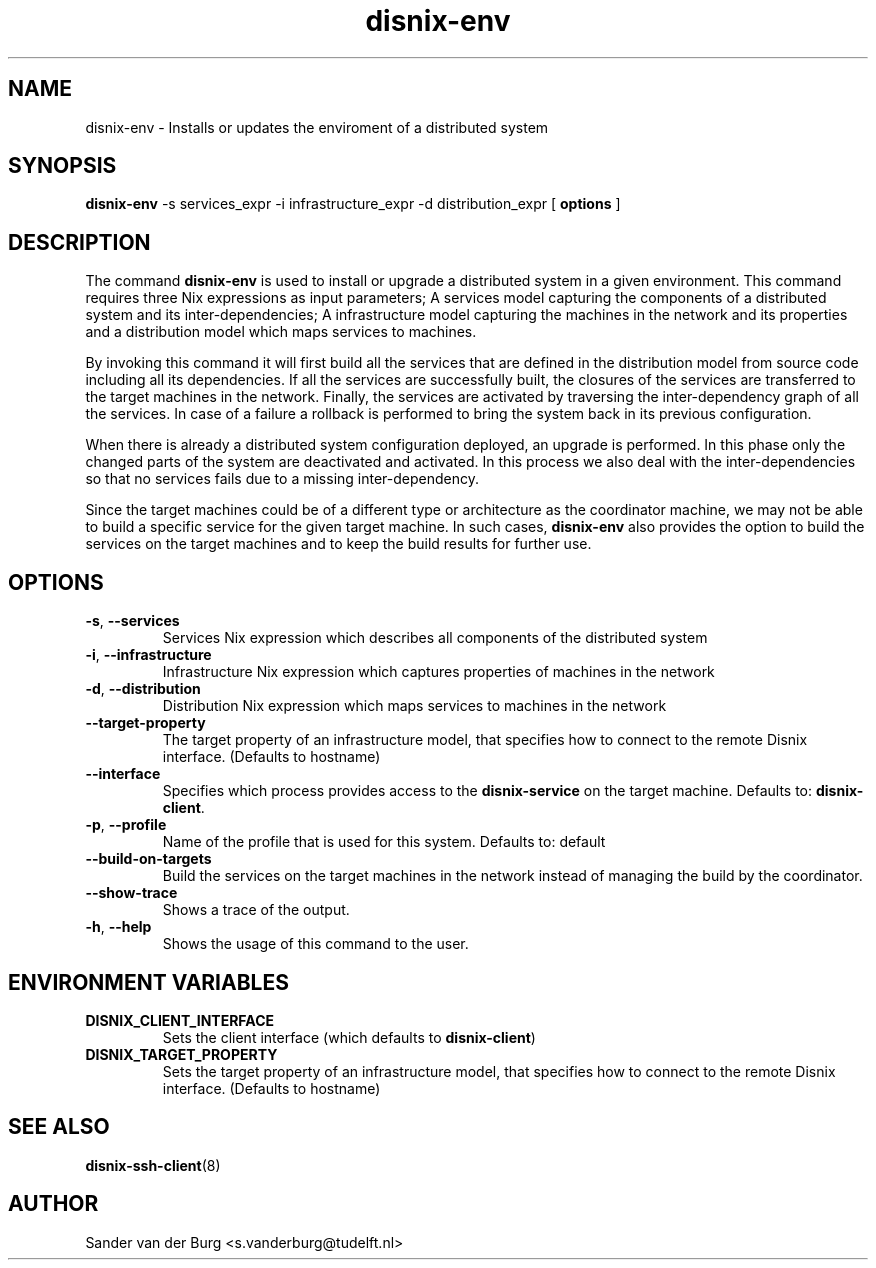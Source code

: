 .TH "disnix-env" "8" "June 2009" "Disnix" "System administration tools"
.SH NAME
disnix\-env \- Installs or updates the enviroment of a distributed system
.SH SYNOPSIS
.B disnix\-env
\-s services_expr \-i infrastructure_expr \-d distribution_expr
[
.B options
]
.PP
.SH DESCRIPTION
The command \fBdisnix\-env\fR is used to install or upgrade a distributed system in a given environment.
This command requires three Nix expressions as input parameters; A services model capturing
the components of a distributed system and its inter-dependencies; A infrastructure model capturing
the machines in the network and its properties and a distribution model which maps services to machines.
.PP
By invoking this command it will first build all the services that are defined in the distribution
model from source code including all its dependencies. If all the services are successfully built,
the closures of the services are transferred to the target machines in the network. Finally, the
services are activated by traversing the inter-dependency graph of all the services.
In case of a failure a rollback is performed to bring the system back in its previous configuration.
.PP
When there is already a distributed system configuration deployed, an upgrade is performed. In this
phase only the changed parts of the system are deactivated and activated. In this process we
also deal with the inter-dependencies so that no services fails due to a missing inter-dependency.
.PP
Since the target machines could be of a different type or architecture as the coordinator machine,
we may not be able to build a specific service for the given target machine. In such cases,
\fBdisnix\-env\fR also provides the option to build the services on the target machines and to keep
the build results for further use.

.SH OPTIONS
.TP
\fB\-s\fR, \fB\-\-services\fR
Services Nix expression which describes all components of the distributed system
.TP
\fB\-i\fR, \fB\-\-infrastructure\fR
Infrastructure Nix expression which captures properties of machines in the network
.TP
\fB\-d\fR, \fB\-\-distribution\fR
Distribution Nix expression which maps services to machines in the network
.TP
\fB\-\-target\-property\fR
The target property of an infrastructure model, that specifies how to connect to the remote Disnix interface. (Defaults to hostname)
.TP
\fB\-\-interface\fR
Specifies which process provides access to the \fBdisnix\-service\fR on the target machine.
Defaults to: \fBdisnix\-client\fR.
.TP
\fB\-p\fR, \fB\-\-profile\fR
Name of the profile that is used for this system. Defaults to: default
.TP
\fB\-\-build\-on\-targets\fR
Build the services on the target machines in the network instead of managing the build by the coordinator.
.TP
\fB\-\-show-trace\fR
Shows a trace of the output.
.TP
\fB\-h\fR, \fB\-\-help\fR
Shows the usage of this command to the user.
.SH ENVIRONMENT VARIABLES
.TP
\fBDISNIX_CLIENT_INTERFACE\fR
Sets the client interface (which defaults to \fBdisnix-client\fR)
.TP
\fBDISNIX_TARGET_PROPERTY\fR
Sets the target property of an infrastructure model, that specifies how to connect to the remote Disnix interface. (Defaults to hostname)
.SH SEE ALSO
.BR disnix-ssh-client (8)
.SH AUTHOR
Sander van der Burg <s.vanderburg@tudelft.nl>
